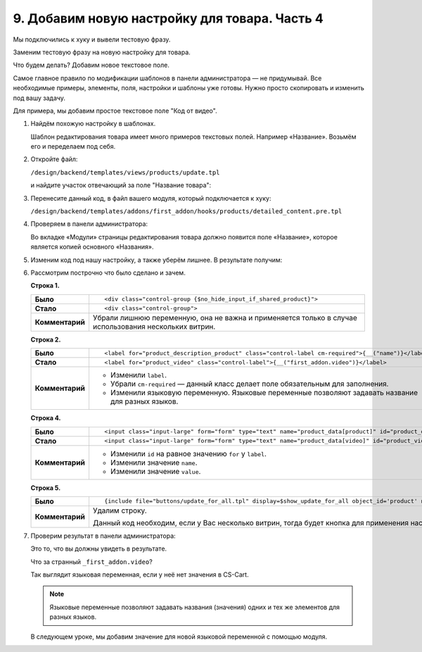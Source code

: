 **********************************************
9. Добавим новую настройку для товара. Часть 4
**********************************************

Мы подключились к хуку и вывели тестовую фразу. 

Заменим тестовую фразу на новую настройку для товара.

Что будем делать? Добавим новое текстовое поле.

Самое главное правило по модификации шаблонов в панели администратора — не придумывай. Все необходимые примеры, элементы, поля, настройки и шаблоны уже готовы. Нужно просто скопировать и изменить под вашу задачу. 

Для примера, мы добавим простое текстовое поле "Код от видео". 

1.  Найдём похожую настройку в шаблонах.

    Шаблон редактирования товара имеет много примеров текстовых полей. Например «Название». Возьмём его и переделаем под себя.

2.  Откройте файл:

    ``/design/backend/templates/views/products/update.tpl`` 

    и найдите участок отвечающий за поле "Название товара":

    .. literalinclude:: files/updates_hooks_addons_pre_product.tpl
        :language: smarty
        :linenos:

3.  Перенесите данный код, в файл вашего модуля, который подключается к хуку:

    ``/design/backend/templates/addons/first_addon/hooks/products/detailed_content.pre.tpl``

4.  Проверяем в панели администратора:

    .. fancybox:: img/howto_addon_19.png
        :alt: Первый модуль

    Во вкладке «Модули» страницы редактирования товара должно появится поле «Название», которое является копией основного «Названия».

5.  Изменим код под нашу настройку, а также уберём лишнее. В результате получим:

    .. literalinclude:: files/updates_hooks_addons_pre_video.tpl
        :language: smarty
        :linenos:    

6.  Рассмотрим построчно что было сделано и зачем.

    **Строка 1.**

    .. list-table::
        :stub-columns: 1
        :widths: 5 30

        *   -   Было

            -   ::

                    <div class="control-group {$no_hide_input_if_shared_product}">

        *   -   Стало

            -   ::

                    <div class="control-group">

        *   -   Комментарий

            -   Убрали лишнюю переменную, она не важна и применяется только в случае использования нескольких витрин.

    **Строка 2.**

    .. list-table::
        :stub-columns: 1
        :widths: 5 30

        *   -   Было

            -   ::

                     <label for="product_description_product" class="control-label cm-required">{__("name")}</label>

        *   -   Стало

            -   ::

                     <label for="product_video" class="control-label">{__("first_addon.video")}</label>

        *   -   Комментарий

            -   *   Изменили ``label``. 

                *   Убрали ``cm-required`` — данный класс делает поле обязательным для заполнения.

                *   Изменили языковую переменную. Языковые переменные позволяют задавать название для разных языков.

    **Строка 4.**

    .. list-table::
        :stub-columns: 1
        :widths: 5 30

        *   -   Было

            -   ::

                     <input class="input-large" form="form" type="text" name="product_data[product]" id="product_description_product" size="55" value="{$product_data.product}" />

        *   -   Стало

            -   ::

                     <input class="input-large" form="form" type="text" name="product_data[video]" id="product_video" size="55" value="{$product_data.video}" />

        *   -   Комментарий

            -   *   Изменили ``id`` на равное значению ``for`` у ``label``. 

                *   Изменили значение ``name``. 

                *   Изменили значение ``value``. 

    **Строка 5.**

    .. list-table::
        :stub-columns: 1
        :widths: 5 30

        *   -   Было

            -   ::

                    {include file="buttons/update_for_all.tpl" display=$show_update_for_all object_id='product' name="update_all_vendors[product]"}


        *   -   Комментарий

            -   Удалим строку.

                Данный код необходим, если у Вас несколько витрин, тогда будет кнопка для применения настройки на все витрины. 

7.  Проверим результат в панели администратора:

    .. fancybox:: img/howto_addon_20.png
        :alt: Первый модуль

    Это то, что вы должны увидеть в результате.

    Что за странный ``_first_addon.video``? 

    Так выглядит языковая переменная, если у неё нет значения в CS-Cart.

    .. note::

        Языковые переменные позволяют задавать названия (значения) одних и тех же элементов для разных языков. 

    В следующем уроке, мы добавим значение для новой языковой переменной с помощью модуля.



